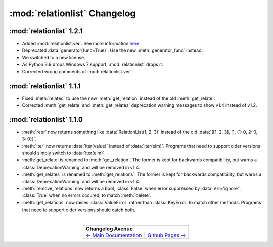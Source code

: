 :mod:`relationlist` Changelog
================================================

:mod:`relationlist` 1.2.1
------------------------------------------------

* Added :mod:`relationlist.ver`. See more information `here <./index.html#relationlist-ver>`_.

* Deprecated :data:`generator(func=True)`. Use the new :meth:`generator_func` instead.

* We switched to a new license.

* As Python 3.9 drops Windows 7 support, :mod:`relationlist` drops it.

* Corrected wrong comments of :mod:`relationlist.ver`

:mod:`relationlist` 1.1.1
------------------------------------------------

* Fixed :meth:`related` to use the new :meth:`get_relation` instead of the old :meth:`get_relate`.

* Corrected :meth:`get_relate` and :meth:`get_relates` deprecation warning messages to show v1.4 instead of v1.2.

:mod:`relationlist` 1.1.0
------------------------------------------------

* :meth:`repr` now returns something like :data:`RelationList(1, 2, 3)` instead of the old :data:`([1, 2, 3], [], {1: 0, 2: 0, 3: 0})`.

* :meth:`iter` now returns :data:`iter(value)` instead of :data:`iter(elm)`. Programs that need to support older versions should simply switch to :data:`iter(elm)`.

* :meth:`get_relate` is renamed to :meth:`get_relation`. The former is kept for backwards compatibility, but warns a :class:`DeprecationWarning` and will be removed in v1.4.

* :meth:`get_relates` is renamed to :meth:`get_relations`. The former is kept for backwards compatibility, but warns a :class:`DeprecationWarning` and will be removed in v1.4.

* :meth:`remove_relations` now returns a bool, :class:`False` when error suppressed by :data:`err='ignore'`, :class:`True` when no errors occured, to match :meth:`delete`.

* :meth:`get_relations` now raises :class:`ValueError` rather than :class:`KeyError` to match other methods. Programs that need to support older versions should catch both.

|

.. table::
   :align: center

   +---------------------------------------------------------------------------------+
   |                                  Changelog Avenue                               |
   +========================================+========================================+
   | `← Main Documentation <./index.html>`_ | `Github Pages → <./github-pages.html>`_|
   +----------------------------------------+----------------------------------------+

